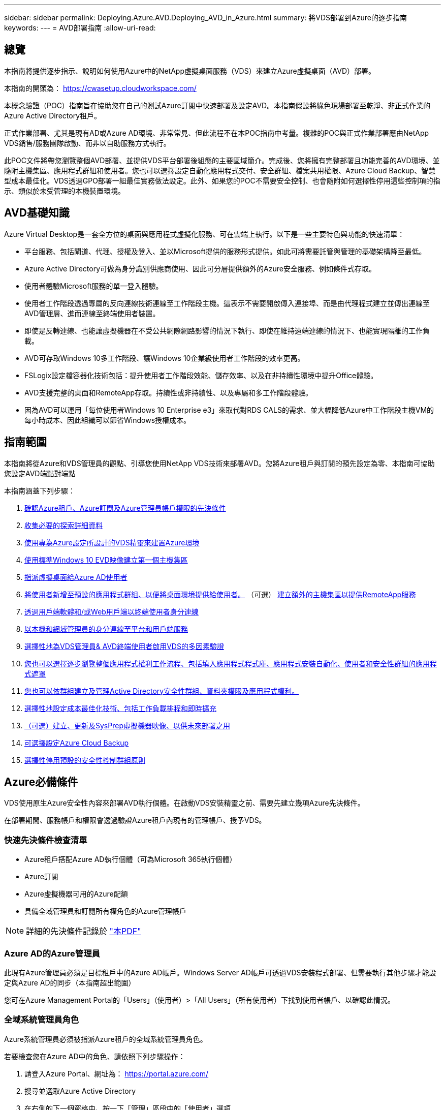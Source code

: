 ---
sidebar: sidebar 
permalink: Deploying.Azure.AVD.Deploying_AVD_in_Azure.html 
summary: 將VDS部署到Azure的逐步指南 
keywords:  
---
= AVD部署指南
:allow-uri-read: 




== 總覽

本指南將提供逐步指示、說明如何使用Azure中的NetApp虛擬桌面服務（VDS）來建立Azure虛擬桌面（AVD）部署。

本指南的開頭為： https://cwasetup.cloudworkspace.com/[]

本概念驗證（POC）指南旨在協助您在自己的測試Azure訂閱中快速部署及設定AVD。本指南假設將綠色現場部署至乾淨、非正式作業的Azure Active Directory租戶。

正式作業部署、尤其是現有AD或Azure AD環境、非常常見、但此流程不在本POC指南中考量。複雜的POC與正式作業部署應由NetApp VDS銷售/服務團隊啟動、而非以自助服務方式執行。

此POC文件將帶您瀏覽整個AVD部署、並提供VDS平台部署後組態的主要區域簡介。完成後、您將擁有完整部署且功能完善的AVD環境、並隨附主機集區、應用程式群組和使用者。您也可以選擇設定自動化應用程式交付、安全群組、檔案共用權限、Azure Cloud Backup、智慧型成本最佳化。VDS透過GPO部署一組最佳實務做法設定。此外、如果您的POC不需要安全控制、也會隨附如何選擇性停用這些控制項的指示、類似於未受管理的本機裝置環境。



== AVD基礎知識

Azure Virtual Desktop是一套全方位的桌面與應用程式虛擬化服務、可在雲端上執行。以下是一些主要特色與功能的快速清單：

* 平台服務、包括閘道、代理、授權及登入、並以Microsoft提供的服務形式提供。如此可將需要託管與管理的基礎架構降至最低。
* Azure Active Directory可做為身分識別供應商使用、因此可分層提供額外的Azure安全服務、例如條件式存取。
* 使用者體驗Microsoft服務的單一登入體驗。
* 使用者工作階段透過專屬的反向連線技術連線至工作階段主機。這表示不需要開啟傳入連接埠、而是由代理程式建立並傳出連線至AVD管理層、進而連線至終端使用者裝置。
* 即使是反轉連線、也能讓虛擬機器在不受公共網際網路影響的情況下執行、即使在維持遠端連線的情況下、也能實現隔離的工作負載。
* AVD可存取Windows 10多工作階段、讓Windows 10企業級使用者工作階段的效率更高。
* FSLogix設定檔容器化技術包括：提升使用者工作階段效能、儲存效率、以及在非持續性環境中提升Office體驗。
* AVD支援完整的桌面和RemoteApp存取。持續性或非持續性、以及專屬和多工作階段體驗。
* 因為AVD可以運用「每位使用者Windows 10 Enterprise e3」來取代對RDS CALS的需求、並大幅降低Azure中工作階段主機VM的每小時成本、因此組織可以節省Windows授權成本。




== 指南範圍

本指南將從Azure和VDS管理員的觀點、引導您使用NetApp VDS技術來部署AVD。您將Azure租戶與訂閱的預先設定為零、本指南可協助您設定AVD端點對端點

.本指南涵蓋下列步驟：
. <<Azure Prerequisites,確認Azure租戶、Azure訂閱及Azure管理員帳戶權限的先決條件>>
. <<Collect Discovery Details,收集必要的探索詳細資料>>
. <<VDS Setup Sections,使用專為Azure設定所設計的VDS精靈來建置Azure環境>>
. <<Create AVD Host Pool,使用標準Windows 10 EVD映像建立第一個主機集區>>
. <<Enable VDS desktops to users,指派虛擬桌面給Azure AD使用者>>
. <<Default app group,將使用者新增至預設的應用程式群組、以便將桌面環境提供給使用者。>> （可選） <<Create Additional AVD App Group(s),建立額外的主機集區以提供RemoteApp服務>>
. <<End User AVD Access,透過用戶端軟體和/或Web用戶端以終端使用者身分連線>>
. <<Admin connection options,以本機和網域管理員的身分連線至平台和用戶端服務>>
. <<Multi-Factor Authentication (MFA),選擇性地為VDS管理員& AVD終端使用者啟用VDS的多因素驗證>>
. <<Application Entitlement Workflow,您也可以選擇逐步瀏覽整個應用程式權利工作流程、包括填入應用程式程式庫、應用程式安裝自動化、使用者和安全性群組的應用程式遮罩>>
. <<Azure AD Security Groups,您也可以依群組建立及管理Active Directory安全性群組、資料夾權限及應用程式權利。>>
. <<Configure Cost Optimization Options,選擇性地設定成本最佳化技術、包括工作負載排程和即時擴充>>
. <<Create and Manage VM Images,（可選）建立、更新及SysPrep虛擬機器映像、以供未來部署之用>>
. <<Configure Azure Cloud Backup Service,可選擇設定Azure Cloud Backup>>
. <<Select App Management/Policy Mode,選擇性停用預設的安全性控制群組原則>>




== Azure必備條件

VDS使用原生Azure安全性內容來部署AVD執行個體。在啟動VDS安裝精靈之前、需要先建立幾項Azure先決條件。

在部署期間、服務帳戶和權限會透過驗證Azure租戶內現有的管理帳戶、授予VDS。



=== 快速先決條件檢查清單

* Azure租戶搭配Azure AD執行個體（可為Microsoft 365執行個體）
* Azure訂閱
* Azure虛擬機器可用的Azure配額
* 具備全域管理員和訂閱所有權角色的Azure管理帳戶



NOTE: 詳細的先決條件記錄於 link:docs_components_and_permissions.html["本PDF"]



=== Azure AD的Azure管理員

此現有Azure管理員必須是目標租戶中的Azure AD帳戶。Windows Server AD帳戶可透過VDS安裝程式部署、但需要執行其他步驟才能設定與Azure AD的同步（本指南超出範圍）

您可在Azure Management Portal的「Users」（使用者）>「All Users」（所有使用者）下找到使用者帳戶、以確認此情況。image:Azure Admin in Azure AD.png[""]



=== 全域系統管理員角色

Azure系統管理員必須被指派Azure租戶的全域系統管理員角色。

.若要檢查您在Azure AD中的角色、請依照下列步驟操作：
. 請登入Azure Portal、網址為： https://portal.azure.com/[]
. 搜尋並選取Azure Active Directory
. 在右側的下一個窗格中、按一下「管理」區段中的「使用者」選項
. 按一下您要檢查的管理員使用者名稱
. 按一下「目錄角色」。在最右窗格中、應列出「全域管理員」角色image:Global Administrator Role 1.png[""]


.如果此使用者沒有全域管理員角色、您可以執行下列步驟來新增（請注意、登入帳戶必須是全域管理員才能執行這些步驟）：
. 在上述步驟5的「使用者目錄角色詳細資料」頁面中、按一下「詳細資料」頁面頂端的「新增指派」按鈕。
. 按一下角色清單中的全域管理員。按一下「新增」按鈕。image:Global Administrator Role 2.png[""]




=== Azure訂購所有權

Azure管理員也必須是訂閱中包含部署的訂閱擁有者。

.若要檢查管理員是否為訂閱擁有者、請依照下列步驟操作：
. 請登入Azure Portal、網址為： https://portal.azure.com/[]
. 搜尋、然後選取「訂閱」
. 在右側的下一個窗格中、按一下訂閱名稱以查看訂閱詳細資料
. 按一下左側窗格中的存取控制（IAM）功能表項目
. 按一下「角色指派」索引標籤。Azure管理員應列在「擁有者」區段中。image:Azure Subscription Ownership 1.png[""]


.如果未列出Azure Administrator、您可以依照下列步驟將帳戶新增為訂閱擁有者：
. 按一下頁面頂端的「Add（新增）」按鈕、然後選擇「Add role Assignment（新增角色指派）」選項
. 右側會出現一個對話方塊。在「角色」下拉式清單中選擇「擁有者」、然後在「選取」方塊中輸入管理員的使用者名稱。系統管理員的全名出現時、請選取該名稱
. 按一下對話方塊底部的「Save（儲存）」按鈕image:Azure Subscription Ownership 2.png[""]




=== Azure運算核心配額

CWA設定精靈和VDS入口網站將會建立新的虛擬機器、Azure訂閱必須有可用的配額才能成功執行。

.若要檢查配額、請執行下列步驟：
. 瀏覽至「訂閱」模組、然後按一下「使用量+配額」
. 在「供應商」下拉式清單中選取所有供應商、然後在「供應商」下拉式清單中選取「Microsoft.Compute」
. 在「Locations」（位置）下拉式清單中選取目標區域
. 應顯示虛擬機器系列可用配額的清單image:Azure Compute Core Quota.png[""]如果您需要增加配額、請按一下「Request add（申請增加）」、然後依照提示新增額外容量。針對初始部署、特別要求「Standard DSv3 Family vCPU」的報價增加




=== 收集探索詳細資料

完成「CWA設定精靈」之後、需要回答幾個問題。NetApp VDS已提供連結的PDF、可在部署前用於記錄這些選擇。項目包括：

[cols="25,50"]
|===
| 項目 | 說明 


| VDS管理認證 | 如果您已經擁有現有的VDS管理認證、請收集這些認證資料。否則在部署期間會建立新的管理帳戶。 


| Azure區域 | 根據服務的效能與可用度來判斷目標Azure區域。這 https://azure.microsoft.com/en-us/services/virtual-desktop/assessment/["Microsoft工具"^] 可根據所在地區預估終端使用者體驗。 


| Active Directory類型 | VM需要加入網域、但無法直接加入Azure AD。VDS部署可建置新的虛擬機器或使用現有的網域控制器。 


| 檔案管理 | 效能高度仰賴磁碟速度、尤其是與使用者設定檔儲存有關的速度。VDS安裝精靈可部署簡單的檔案伺服器或設定Azure NetApp Files 功能（ANF）。對於幾乎任何正式作業環境、建議使用POC、但檔案伺服器選項可提供足夠的效能。您可以在部署後修改儲存選項、包括使用Azure中現有的儲存資源。如需詳細資訊、請參閱ANF定價： https://azure.microsoft.com/en-us/pricing/details/netapp/[] 


| 虛擬網路範圍 | 部署需要可路由的/20網路範圍。VDS安裝精靈可讓您定義此範圍。此範圍必須與Azure中或內部部署的任何現有VNets不重疊（如果兩個網路將透過VPN或ExpressRoute連線）。 
|===


== VDS設定區段

登入 https://cwasetup.cloudworkspace.com/[] 您可以在「必要條件」一節中找到Azure管理員認證。



=== IaaS與平台

image:VDS Setup Sections 1.png[""]



==== Azure AD網域名稱

Azure AD網域名稱由所選租戶繼承。



==== 位置

請選擇適當的「** Azure區域」。這 https://azure.microsoft.com/en-us/services/virtual-desktop/assessment/["Microsoft工具"^] 可根據所在地區預估終端使用者體驗。



==== Active Directory類型

VDS可以配置一個用於域控制器功能的**新虛擬機*或用於設置以利用現有的域控制器。在本指南中、我們將選取「New Windows Server Active Directory（新Windows Server Active Directory）」、這會根據訂閱內容建立一或兩個VM（根據在此程序中所做的選擇）。

您可在本文中找到有關現有AD部署的詳細資訊 link:Deploying.Azure.AVD.Supplemental_AVD_with_existing_AD.html["請按這裡"]。



==== Active Directory 網域名稱

輸入一個**網域名稱*。建議從上述位置鏡射Azure AD網域名稱。



==== 檔案管理

VDS可配置簡單的檔案伺服器虛擬機器、或是設定Azure NetApp Files 及設定功能。在正式作業中、Microsoft建議每位使用者分配30GB、我們發現每位使用者需要分配5-15 IOPS、才能獲得最佳效能。

在POC（非正式作業）環境中、檔案伺服器是一種低成本且簡單的部署選項、不過Azure託管磁碟的可用效能可能會因小型正式作業部署的IOPS消耗而無法負荷。

例如、4TB標準固態硬碟可支援高達500 IOPS、最多只能支援每位使用者5 IOPS的100位使用者。使用ANF Premium、相同大小的儲存設備設定將可支援16、000 IOPS、並可增加32倍的IOPS。

針對正式作業AVD部署、* Azure NetApp Files 《Microsoft推薦》*。


NOTE: 您想要部署的訂閱需要提供協助、請聯絡您的NetApp客戶代表或使用此連結：Azure NetApp Files https://aka.ms/azurenetappfiles

您也必須將NetApp註冊為訂閱的供應商。您可以執行下列動作來完成此作業：

* 瀏覽至Azure入口網站中的「訂閱」
+
** 按一下資源提供者
** NetApp篩選工具
** 選取供應商、然後按一下「Register（註冊）」






==== RDS授權編號

NetApp VDS可用於部署RDS和/或AVD環境。部署AVD時、此欄位可以*保留空白*。



==== ThinstPrint

NetApp VDS可用於部署RDS和/或AVD環境。部署AVD時、此切換可維持為「關機」（左切換）。



==== 通知電子郵件

VDS會將部署通知和持續的健全狀況報告傳送至提供的**電子郵件。稍後可以變更。



=== VM與網路

為了支援VDS環境、需要執行各種服務、這些服務統稱為「VDS平台」。視組態而定、可能包括CWMGR、一或兩個RDS閘道、一或兩個HTML5閘道、一個FTPS伺服器、以及一或兩個Active Directory VM。

大多數的AVD部署都採用單一虛擬機器選項、因為Microsoft將AVD閘道當作PaaS服務來管理。

對於將納入RDS使用案例的較小和較簡單環境、所有這些服務都可精簡為單一虛擬機器選項、以降低VM成本（擴充性有限）。對於使用超過100位使用者的RDS使用案例、建議使用「多個虛擬機器」選項、以利RDS和（或）HTML5閘道擴充性image:VDS Setup Sections 2.png[""]



==== 平台VM組態

NetApp VDS可用於部署RDS和/或AVD環境。部署AVD時、建議選擇單一虛擬機器。對於RDS部署、您需要部署和管理其他元件、例如代理商和閘道、在正式作業中、這些服務應在專用和備援的虛擬機器上執行。對於AVD、所有這些服務均由Azure以隨附服務的形式提供、因此建議使用*單一虛擬機器*組態。



===== 單一虛擬機器

這是專屬使用AVD（而非RDS或兩者組合）的部署建議選項。在單一虛擬機器部署中、Azure中的單一VM上都會裝載下列角色：

* 連續波管理程式
* HTML5閘道
* RDS閘道
* 遠端應用程式
* FTPS伺服器（選用）
* 網域控制器角色


此組態中RDS使用案例的建議使用者人數上限為100位使用者。負載平衡RS/HTML5閘道並非此組態的選項、可限制未來擴充規模的備援和選項。同樣地、此限制也不適用於AVD部署、因為Microsoft將閘道管理為PaaS服務。


NOTE: 如果此環境是針對多租戶設計、則不支援單一虛擬機器組態、也不支援AVD或AD Connect。



===== 多個虛擬機器

將VDS平台分割成多個虛擬機器時、下列角色會裝載在Azure中的專屬VM上：

* 遠端桌面閘道
+
VDS設定可用於部署及設定一或兩個RDS閘道。這些閘道會將RDS使用者工作階段從開放式網際網路轉送到部署中的工作階段主機VM。RDS閘道可處理重要功能、保護RDS免受來自開放式網際網路的直接攻擊、並加密環境中進出的所有RDS流量。選取兩個遠端桌面閘道時、VDS安裝程式會部署2個VM、並將其設定為在傳入的RDS使用者工作階段之間取得負載平衡。

* HTML5閘道
+
VDS設定可用於部署及設定一或兩個HTML5閘道。這些閘道主控VDS中的_Connect to Server_功能和Web型VDS用戶端（H5 Portal）所使用的HTML5服務。選取兩個HTML5入口網站時、VDS安裝程式會部署2個VM、並將其設定為在傳入的HTML5使用者工作階段之間進行負載平衡。

+

NOTE: 使用多個伺服器選項時（即使使用者只能透過安裝的VDS用戶端連線）、強烈建議至少使用一個HTML5閘道、以從VDS啟用_Connect to Server_功能。

* 閘道擴充性附註
+
在RDS使用案例中、環境的最大大小可隨著額外的閘道VM一起橫向擴充、每個RDS或HTML5閘道可支援約500位使用者。稍後可透過最少的NetApp專業服務協助來新增其他閘道



如果此環境是針對多租戶設計、則需要選擇多個虛擬機器。



==== 時區

雖然終端使用者的體驗會反映其當地時區、但仍需選取預設時區。從執行環境的**主要管理*的時區中選取。



==== 虛擬網路範圍

根據虛擬機器的用途、將虛擬機器隔離到不同子網路是最佳做法。首先、定義網路範圍並新增/20範圍。

VDS安裝程式會偵測並建議一個範圍、以證明其成功。根據最佳實務做法、子網路IP位址必須屬於私有IP位址範圍。

這些範圍包括：

* 從192到168、255、168、0到255
* 從172.16.0.0到172.31.255
* 10.0.0.0到10.255.255.255


視需要檢閱及調整、然後按一下「驗證」以識別下列各項的子網路：

* 租戶：這是工作階段主機伺服器和資料庫伺服器所在的範圍
* 服務：這是PaaS服務（如Azure NetApp Files NetApp）的範圍
* 平台：這是平台伺服器所在的範圍
* 目錄：這是AD伺服器所在的範圍




=== 檢閱

最後一頁提供檢閱您選擇的機會。完成審查後、請按一下「驗證」按鈕。VDS安裝程式會檢查所有項目、並確認部署作業可以繼續執行所提供的資訊。此驗證可能需要2到10分鐘的時間。若要追蹤進度、您可以按一下記錄標誌（右上角）來查看驗證活動。

驗證完成後、綠色資源配置按鈕會顯示取代「驗證」按鈕。按一下「資源配置」以開始部署的資源配置程序。



=== 狀態

根據Azure工作負載和您所做的選擇、資源配置程序需時2-4小時。您可以按一下「Status（狀態）」頁面來追蹤記錄中的進度、或等待電子郵件通知您部署程序已完成。部署會建置虛擬機器和Azure元件、以支援VDS和遠端桌面或AVD實作。這包括可同時做為遠端桌面工作階段主機和檔案伺服器的單一虛擬機器。在AVD實作中、此虛擬機器只會做為檔案伺服器。



== 安裝及設定AD Connect

安裝成功之後、必須立即在網域控制器上安裝和設定AD Connect。在singe平台VM設定中、CWMGR1機器是DC。AD中的使用者必須在Azure AD與本機網域之間同步。

.若要安裝及設定AD Connect、請遵循下列步驟：
. 以網域管理員的身分連線至網域控制器。
+
.. 從Azure Key Vault取得認證（請參閱 link:Management.System_Administration.azure_key_vault.html["此處提供重要的Vault說明"]）


. 安裝AD Connect、以網域管理員（具備企業管理員角色權限）和Azure AD Global Admin登入




== 啟動AVD服務

部署完成後、下一步是啟用AVD功能。AVD啟用程序要求Azure管理員執行數個步驟、註冊Azure AD網域並訂閱使用Azure AVD服務的存取權。同樣地、Microsoft也要求VDS針對Azure中的自動化應用程式要求相同的權限。以下步驟將引導您完成此程序。



== 建立AVD主機集區

終端使用者對AVD虛擬機器的存取權由主機集區管理、其中包含虛擬機器和應用程式群組、而這些群組又包含使用者和使用者存取類型。

.建置第一個主機集區
. 按一下AVD主機資源池區段標題右側的「Add（新增）」按鈕。image:Create AVD Host Pool 1.png[""]
. 輸入主機集區的名稱和說明。
. 選擇主機集區類型
+
.. 「共享的」*表示多位使用者將會使用安裝相同應用程式的相同虛擬機器集區來存取。
.. **個人化*會建立一個主機集區、將使用者指派給自己的工作階段主機VM。


. 選取負載平衡器類型
+
.. 在從集區中的第二部虛擬機器開始之前、先將第一部共享虛擬機器填入最大使用者數*
.. 首先是「廣度」*會以循環配置資源池中的所有虛擬機器來分配使用者


. 選取Azure虛擬機器範本、以在此資源池中建立虛擬機器。雖然VDS會顯示訂閱中所有可用的範本、但我們建議您選擇最新的Windows 10多使用者建置、以獲得最佳體驗。目前的建置版本是Windows - 10-20h1-EVD。（您也可以使用資源配置收集功能、建立黃金映像、從自訂虛擬機器映像建置主機）
. 選取Azure機器尺寸。出於評估目的、NetApp建議使用D系列（多位使用者適用的標準機器類型）或E系列（針對較重負載的多位使用者案例、提供增強的記憶體組態）。如果您想要嘗試不同的系列和大小、可以在VDS稍後變更機器大小
. 從下拉式清單中、為虛擬機器的託管磁碟執行個體選取相容的儲存類型
. 選取要在建立主機集區程序中建立的虛擬機器數量。您可以稍後將虛擬機器新增至集區、但VDS會建置您要求的虛擬機器數量、並在建立後將其新增至主機集區
. 按一下「新增主機集區」按鈕、開始建立程序。您可以在AVD頁面上追蹤進度、也可以在「工作」區段的「部署/部署名稱」頁面上查看程序記錄的詳細資料
. 建立主機集區之後、它就會出現在AVD頁面的主機集區清單中。按一下主機集區的名稱即可查看其詳細資料頁面、其中包含其虛擬機器、應用程式群組和作用中使用者的清單



NOTE: VDS中的AVD主機是以不允許使用者工作階段連線的設定所建立。這是為了允許在接受使用者連線之前進行自訂。您可以編輯工作階段主機的設定來變更此設定。 image:Create AVD Host Pool 2.png[""]



== 為使用者啟用VDS桌面

如上所述、VDS會在部署期間建立支援終端使用者工作區所需的所有元素。部署完成後、下一步是為您想要導入AVD環境的每個使用者啟用工作區存取。此步驟會建立設定檔組態、並建立虛擬桌面預設的終端使用者資料層存取。VDS會重新使用此組態、將Azure AD終端使用者連結至AVD應用程式集區。

.若要為終端使用者啟用工作區、請執行下列步驟：
. 登入VDS、網址為 https://manage.cloudworkspace.com[] 使用您在資源配置期間建立的VDS主要系統管理員帳戶。如果您不記得您的帳戶資訊、請聯絡NetApp VDS以取得擷取資訊的協助
. 按一下「工作區」功能表項目、然後按一下資源配置期間自動建立的工作區名稱
. 按一下「Users and Groups（使用者和群組）」索引標image:Enable VDS desktops to Users 1.png[""]
. 針對您要啟用的每位使用者、捲動使用者名稱、然後按一下Gear圖示
. 選擇「啟用雲端工作區」選項image:Enable VDS desktops to Users 2.png[""]
. 完成啟用程序大約需要30到90秒的時間。請注意、使用者狀態將從「Pending（擱置）」變更為「Available（可用）」



NOTE: 啟動Azure AD網域服務會在Azure中建立託管網域、並將所建立的每部AVD虛擬機器加入該網域。為了讓傳統登入虛擬機器正常運作、Azure AD使用者的密碼雜湊必須同步、才能支援NTLM和Kerberos驗證。若要完成此工作、最簡單的方法就是變更Office.com或Azure入口網站中的使用者密碼、這會強制進行密碼雜湊同步。網域服務伺服器的同步週期最多可能需要20分鐘。



=== 啟用使用者工作階段

依預設、工作階段主機無法接受使用者連線。此設定通常稱為「排卸模式」、因為它可用於正式作業、以防止新的使用者工作階段、讓主機最終移除所有的使用者工作階段。當主機上允許新的使用者工作階段時、此動作通常稱為「將工作階段主機設為「輪替」。

在正式作業環境中、以排卸模式啟動新的主機是很合理的做法、因為在主機準備好處理正式作業工作負載之前、通常需要先完成一些組態工作。

在測試與評估中、您可以立即將主機移出耗盡模式、以啟用使用者連線並確認功能。若要在工作階段主機上啟用使用者工作階段、請執行下列步驟：

. 瀏覽至工作區頁面的AVD區段。
. 按一下「AVD主機集區」下的主機集區名稱。image:Enable User Sessions 1.png[""]
. 按一下工作階段主機的名稱、然後勾選「允許新工作階段」方塊、再按一下「更新工作階段主機」。針對所有需要輪調的主機重複上述步驟。image:Enable User Sessions 2.png[""]
. 每個主機行項目的AVD主頁上也會顯示目前的「允許新工作階段」統計資料。




=== 預設應用程式群組

請注意、桌面應用程式群組預設是在主機集區建立程序中建立的。此群組提供所有群組成員的互動式桌面存取。若要新增成員至群組：

. 按一下應用程式群組的名稱image:Default App Group 1.png[""]
. 按一下顯示已新增使用者數量的連結image:Default App Group 2.png[""]
. 勾選要新增至應用程式群組的使用者名稱旁的方塊、即可選取該使用者
. 按一下「選取使用者」按鈕
. 按一下「更新應用程式群組」按鈕




=== 建立其他AVD應用程式群組

您可以將其他應用程式群組新增至主機集區。這些應用程式群組會使用RemoteApp、將特定應用程式從主機集區虛擬機器發佈給應用程式群組使用者。


NOTE: AVD只允許終端使用者指派至桌面應用程式群組類型或RemoteApp Group類型、但不允許兩者同時指派至同一個主機集區、因此請務必根據個別情況來分隔使用者。如果使用者需要存取桌面和串流應用程式、則需要第二個主機集區來裝載應用程式。

.若要建立新的應用程式群組：
. 按一下「應用程式群組」區段標題中的「新增」按鈕image:Create Additional AVD App Group 1.png[""]
. 輸入應用程式群組的名稱和說明
. 按一下「Add Users（新增使用者）」連結、選取要新增至群組的使用者。按一下每個使用者名稱旁的核取方塊、然後按一下「Select Users（選取使用者）」按鈕、即可選取每個使用者image:Create Additional AVD App Group 2.png[""]
. 按一下「新增RemoteApps」連結、將應用程式新增至此應用程式群組。AVD會掃描安裝在虛擬機器上的應用程式清單、自動產生可能的應用程式清單。按一下應用程式名稱旁的核取方塊、選取應用程式、然後按一下「選取RemoteApps」按鈕。image:Create Additional AVD App Group 3.png[""]
. 按一下「新增應用程式群組」按鈕以建立應用程式群組




== 終端使用者AVD存取

終端使用者可以使用Web Client或安裝在各種平台上的用戶端來存取AVD環境

* 網路用戶端： https://docs.microsoft.com/en-us/azure/virtual-desktop/connect-web[]
* 網路用戶端登入URL： http://aka.ms/AVDweb[]
* Windows用戶端： https://docs.microsoft.com/en-us/azure/virtual-desktop/connect-windows-7-and-10[]
* Android用戶端： https://docs.microsoft.com/en-us/azure/virtual-desktop/connect-android[]
* MacOS用戶端： https://docs.microsoft.com/en-us/azure/virtual-desktop/connect-macos[]
* IOS用戶端： https://docs.microsoft.com/en-us/azure/virtual-desktop/connect-ios[]
* IGEL精簡型用戶端： https://www.igel.com/igel-solution-family/windows-virtual-desktop/[]


使用終端使用者使用者名稱和密碼登入。請注意、遠端應用程式和桌面連線（RADC）、遠端桌面連線（mstsc）和CloudWorksapce Client for Windows應用程式目前不支援登入AVD執行個體的功能。



== 監控使用者登入

主機資源池詳細資料頁面也會在使用者登入AVD工作階段時顯示使用中使用者的清單。



== 管理連線選項

VDS Admins可透過多種方式連線至環境中的虛擬機器。



=== 連線至伺服器

在整個入口網站中，VDS系統管理員會找到「連線到伺服器」選項。依預設、此功能會動態產生本機管理認證、並將其注入Web用戶端連線、藉此將管理員連線至虛擬機器。管理員不需要知道（也從未獲得）認證資料即可進行連線。

此預設行為可依個別管理員為單位停用、如下一節所述。



=== .tech /第3級系統管理帳戶

在CWA設定程序中、已建立「層級III」管理帳戶。使用者名稱格式為username.tech@domain.xyz

這些帳戶通常稱為「.tech」帳戶、稱為網域層級的系統管理員帳戶。VDS管理員可以在連線至CWMGR1（平台）伺服器時使用其.tech帳戶、也可以在連線至環境中的所有其他虛擬機器時選用。

若要停用自動本機管理員登入功能、並強制使用等級III帳戶、請變更此設定。瀏覽至VDS > Admins > Admin Name > Check "Tech Account Enabled"。 核取此方塊後、VDS管理員將不會自動以本機管理員的身分登入虛擬機器、而是會被提示輸入其.tech認證。

這些認證資料及其他相關認證資料會自動儲存在_Azure Key Vault_、並可從Azure管理入口網站存取、網址為： https://portal.azure.com/[]。



== 可選的部署後行動



=== 多因素驗證（MFA）

NetApp VDS包括免費的SMS/電子郵件MFA。此功能可用於保護VDS管理帳戶和（或）終端使用者帳戶的安全。link:Management.User_Administration.multi-factor_authentication.html["MFA文章"]



=== 應用程式應有權利工作流程

VDS提供一種機制、可讓終端使用者從預先定義的應用程式清單（稱為「應用程式目錄」）指派應用程式存取權。應用程式目錄涵蓋所有託管部署。


NOTE: 自動部署的TSD1伺服器必須維持原位、才能支援應用程式應有權利。具體而言、請勿針對此虛擬機器執行「轉換成資料」功能。

應用程式管理詳述於本文： link:Management.Applications.application_entitlement_workflow.html[""]



=== Azure AD安全性群組

VDS包括建立、填入及刪除Azure AD安全性群組所支援的使用者群組的功能。這些群組可在VDS以外使用、如同其他任何安全性群組一樣。在VDS中、這些群組可用來指派資料夾權限和應用程式權利。



==== 建立使用者群組

建立使用者群組是在工作區的「使用者與群組」索引標籤上執行。



==== 依群組指派資料夾權限

可將檢視及編輯公司共用資料夾的權限指派給使用者或群組。

link:Management.User_Administration.manage_folders_and_permissions.html[""]



==== 依群組指派應用程式

除了將應用程式個別指派給使用者之外、應用程式也可以配置給群組。

. 瀏覽至使用者與群組詳細資料。image:Assign Applications by Group 1.png[""]
. 新增群組或編輯現有群組。image:Assign Applications by Group 2.png[""]
. 將使用者和應用程式指派給群組。image:Assign Applications by Group 3.png[""]




=== 設定成本最佳化選項

工作區管理也延伸到管理支援AVD實作的Azure資源。VDS可讓您設定工作負載排程和即時擴充、根據終端使用者活動來開啟和關閉Azure虛擬機器。這些功能可讓Azure資源使用率和支出與終端使用者的實際使用模式相符。此外、如果您已設定概念驗證AVD實作、則可從VDS介面來轉用整個部署。



==== 工作負載排程

「工作負載排程」功能可讓管理員建立工作區虛擬機器的設定排程、以支援終端使用者工作階段。當排程時間週期的結束時間達到一週中的特定日期時、VDS會停止/取消分配Azure中的虛擬機器、以便停止每小時的收費。

.若要啟用工作負載排程：
. 登入VDS、網址為 https://manage.cloudworkspace.com[] 使用VDS認證。
. 按一下「工作區」功能表項目、然後按一下清單中的「工作區」名稱。 image:Workload Scheduling 1.png[""]
. 按一下工作負載排程索引標籤。 image:Workload Scheduling 2.png[""]
. 按一下工作負載排程標頭中的管理連結。 image:Workload Scheduling 3.png[""]
. 從「Status（狀態）」下拉式清單中選擇預設狀態：「Always On（永遠開啟）」（預設）、「Always Off（永遠關閉）」或「scheduled（排程）」
. 如果您選擇「排程」、「排程」選項包括：
+
.. 每天以指定的時間間隔執行。此選項會將排程設定為一週七天的相同開始時間和結束時間。 image:Workload Scheduling 4.png[""]
.. 在指定的時間間隔內執行。此選項會將排程設定為同一「開始時間綁定」和「結束時間」、僅適用於一週中所選的日期。未選取的一週天數將導致VDS在這些天內無法開啟虛擬機器。 image:Workload Scheduling 5.png[""]
.. 以不同的時間間隔和天數執行。此選項會將所選日期的排程設定為不同的開始時間和結束時間。 image:Workload Scheduling 6.png[""]
.. 完成排程設定後、請按一下「更新排程」按鈕。 image:Workload Scheduling 7.png[""]






==== 即時擴充

即時擴充功能會根據並行使用者負載、自動開啟或關閉共用主機集區中的虛擬機器。當每部伺服器都滿時、會開啟另一部伺服器、以便在主機集區負載平衡器傳送使用者工作階段要求時就緒。若要有效使用即時擴充、請選擇「深度優先」作為負載平衡器類型。

.若要啟用即時擴充：
. 登入VDS、網址為 https://manage.cloudworkspace.com[] 使用VDS認證。
. 按一下「工作區」功能表項目、然後按一下清單中的「工作區」名稱。 image:Live Scaling 1.png[""]
. 按一下工作負載排程索引標籤。 image:Live Scaling 2.png[""]
. 按一下「Live Scaling（即時縮放）」區段中的「啟用」選項按鈕 image:Live Scaling 3.png[""]
. 按一下「每個伺服器的使用者人數上限」、然後輸入最大數目。視虛擬機器大小而定、此數字通常介於4到20之間。 image:Live Scaling 4.png[""]
. 選用：按一下「啟用額外的已開啟電源的伺服器」、然後輸入您要用於主機集區的其他伺服器數量。此設定會啟動指定數量的伺服器、以及作用中填滿伺服器、做為大型使用者群組在同一個時間範圍內登入的緩衝區。 image:Live Scaling 5.png[""]



NOTE: 目前「即時擴充」適用於所有共用資源集區。在不久的將來、每個資源池都會有獨立的「即時擴充」選項。



==== 關閉整個部署

如果您只打算偶爾在非正式作業的基礎上使用評估部署、則可以在不使用時關閉部署中的所有虛擬機器。

.若要開啟或關閉部署（亦即關閉部署中的虛擬機器）、請遵循下列步驟：
. 登入VDS、網址為 https://manage.cloudworkspace.com[] 使用VDS認證。
. 按一下「部署」功能表項目。 image:Power Down the Entire Deployment 1.png[""]將游標捲動到目標部署的行上、以顯示組態檔圖示。 image:Power Down the Entire Deployment 2.png[""]
. 按一下齒輪、然後選擇「停止」。 image:Power Down the Entire Deployment 3.png[""]
. 若要重新啟動或啟動、請遵循步驟1-3、然後選擇「開始」。 image:Power Down the Entire Deployment 4.png[""]



NOTE: 部署中的所有虛擬機器可能需要幾分鐘的時間才能停止或啟動。



=== 建立及管理VM映像

VDS包含建立及管理虛擬機器映像以供未來部署的功能。若要使用此功能、請瀏覽至：VDS >「部署」>「部署名稱」>「資源配置集合」。以下是「VDI Image Collection」功能的說明文件： link:Management.Deployments.provisioning_collections.html[""]



=== 設定Azure Cloud Backup Service

VDS可原生設定及管理Azure Cloud Backup、這是一項用於備份虛擬機器的Azure PaaS服務。備份原則可依類型或主機集區指派給個別的機器或機器群組。詳情請參閱： link:Management.System_Administration.configure_backup.html[""]



=== 選取應用程式管理/原則模式

根據預設、VDS會實作多個群組原則物件（GPO）、以鎖定終端使用者工作區。這些原則會防止存取核心資料層位置（例如：C：\）、也無法以終端使用者的身分執行應用程式安裝。

此評估旨在展示Windows Virtual Desktop的功能、因此您可以選擇移除GPO、以便實作「基本工作區」、提供與實體工作區相同的功能和存取權。若要這麼做、請依照「基本工作區」選項中的步驟進行。

您也可以選擇使用完整的虛擬桌面管理功能集來實作「受控工作區」。這些步驟包括建立及管理終端使用者應用程式權利的應用程式目錄、以及使用管理員層級權限來管理對應用程式和資料夾的存取。請依照「受控工作區」一節中的步驟、在AVD主機集區上實作此類型的工作區。



==== 管制AVD工作區（預設原則）

使用受控制的工作區是VDS部署的預設模式。原則會自動套用。此模式需要VDS管理員安裝應用程式、然後使用者透過工作階段桌面上的捷徑獲得應用程式存取權。以類似方式、建立對應的共用資料夾並設定權限、只查看對應的磁碟機代號、而非標準開機和（或）資料磁碟機、即可將資料資料夾的存取權指派給終端使用者。若要管理此環境、請依照下列步驟安裝應用程式並提供終端使用者存取權。



==== 回復至基本AVD工作區

若要建立基本工作區、必須停用預設建立的預設GPO原則。

.若要這麼做、請遵循以下一次性程序：
. 登入VDS、網址為 https://manage.cloudworkspace.com[] 使用主要管理員認證資料。
. 按一下左側的「部署」功能表項目。 image:Reverting to Basic AVD Workspace 1.png[""]
. 按一下您的部署名稱。 image:Reverting to Basic AVD Workspace 2.png[""]
. 在「Platform Servers（平台伺服器）」區段（右側中間頁面）下、捲動至WMGR1行的右側、直到顯示該檔位。 image:Reverting to Basic AVD Workspace 3.png[""]
. 按一下齒輪、然後選擇「Connect（連線）」。 image:Reverting to Basic AVD Workspace 4.png[""]
. 輸入您在資源配置期間建立的「技術」認證、以使用HTML5存取功能登入CWMGR1伺服器。 image:Reverting to Basic AVD Workspace 5.png[""]
. 按一下「Start（Windows）（開始（Windows））」功能表、然後選擇「Windows管理工具」。 image:Reverting to Basic AVD Workspace 6.png[""]
. 按一下「群組原則管理」圖示。 image:Reverting to Basic AVD Workspace 7.png[""]
. 按一下左窗格清單中的AADDC使用者項目。 image:Reverting to Basic AVD Workspace 8.png[""]
. 在右窗格清單中的「Cloud Workspace Users」原則上按一下滑鼠右鍵、然後取消選取「Link Enabled」（啟用連結）選項。按一下「確定」以確認此動作。 image:Reverting to Basic AVD Workspace 9_1.png[""] image:Reverting to Basic AVD Workspace 9_2.png[""]
. 從功能表中選取「行動」、「群組原則更新」、然後確認您要在這些電腦上強制更新原則。 image:Reverting to Basic AVD Workspace 10.png[""]
. 重複步驟9和10、但選取「AADDC使用者」和「Cloud Workspace公司」作為原則、以停用連結。在此步驟之後、您不需要強制進行群組原則更新。 image:Reverting to Basic AVD Workspace 11_1.png[""] image:Reverting to Basic AVD Workspace 11_2.png[""]
. 關閉「群組原則管理」編輯器和「系統管理工具」視窗、然後登出。 image:Reverting to Basic AVD Workspace 12.png[""]這些步驟將為終端使用者提供基本的工作區環境。若要確認、請以終端使用者帳戶的身分登入：工作階段環境不應有任何受控制的工作區限制、例如隱藏的「開始」功能表、鎖定C:\磁碟機存取權、以及隱藏的「控制台」。



NOTE: 在部署期間建立的.tech帳戶可以完整存取、以便在獨立於VDS的資料夾上安裝應用程式並變更安全性。不過、如果您想要Azure AD網域的終端使用者擁有類似的完整存取權、您應該將他們新增至每個虛擬機器的本機「系統管理員」群組。
